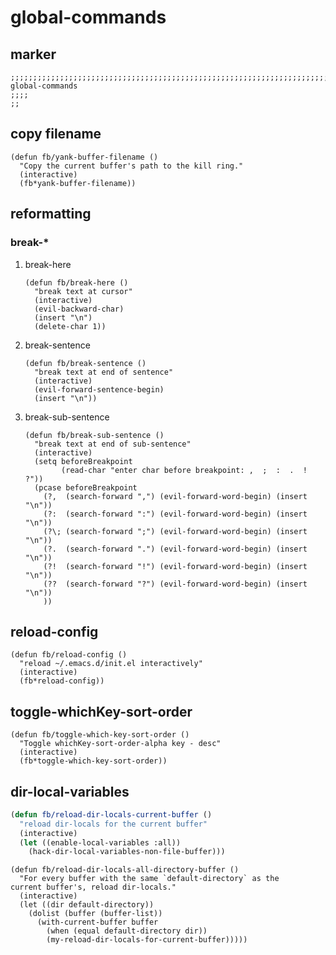 * global-commands
** marker
#+begin_src elisp
  ;;;;;;;;;;;;;;;;;;;;;;;;;;;;;;;;;;;;;;;;;;;;;;;;;;;;;;;;;;;;;;;;;;;;;;;;;;;;;;;;;;;;;;;;;;;;;;;;;;;;; global-commands
  ;;;;
  ;;
#+end_src
** copy filename
#+begin_src elisp
  (defun fb/yank-buffer-filename ()
    "Copy the current buffer's path to the kill ring."
    (interactive)
    (fb*yank-buffer-filename))
#+end_src
** reformatting
*** break-*
**** break-here
#+begin_src elisp
    (defun fb/break-here ()
      "break text at cursor"
      (interactive)
      (evil-backward-char)
      (insert "\n")
      (delete-char 1))
#+end_src
**** break-sentence
#+begin_src elisp
        (defun fb/break-sentence ()
          "break text at end of sentence"
          (interactive)
          (evil-forward-sentence-begin)
          (insert "\n"))
#+end_src
**** break-sub-sentence
#+begin_src elisp
          (defun fb/break-sub-sentence ()
            "break text at end of sub-sentence"
            (interactive)
            (setq beforeBreakpoint
                  (read-char "enter char before breakpoint: ,  ;  :  .  !  ?"))
            (pcase beforeBreakpoint
              (?,  (search-forward ",") (evil-forward-word-begin) (insert "\n"))
              (?:  (search-forward ":") (evil-forward-word-begin) (insert "\n"))
              (?\; (search-forward ";") (evil-forward-word-begin) (insert "\n"))
              (?.  (search-forward ".") (evil-forward-word-begin) (insert "\n"))
              (?!  (search-forward "!") (evil-forward-word-begin) (insert "\n"))
              (??  (search-forward "?") (evil-forward-word-begin) (insert "\n"))
              ))
#+end_src
** reload-config
#+begin_src elisp
(defun fb/reload-config ()
  "reload ~/.emacs.d/init.el interactively"
  (interactive)
  (fb*reload-config))
#+end_src
** toggle-whichKey-sort-order
#+begin_src elisp
  (defun fb/toggle-which-key-sort-order ()
    "Toggle whichKey-sort-order-alpha key - desc"
    (interactive)
    (fb*toggle-which-key-sort-order))
#+end_src
** dir-local-variables
#+begin_src emacs-lisp
  (defun fb/reload-dir-locals-current-buffer ()
    "reload dir-locals for the current buffer"
    (interactive)
    (let ((enable-local-variables :all))
      (hack-dir-local-variables-non-file-buffer)))
#+end_src
#+begin_src elisp
  (defun fb/reload-dir-locals-all-directory-buffer ()
    "For every buffer with the same `default-directory` as the
  current buffer's, reload dir-locals."
    (interactive)
    (let ((dir default-directory))
      (dolist (buffer (buffer-list))
        (with-current-buffer buffer
          (when (equal default-directory dir))
          (my-reload-dir-locals-for-current-buffer)))))
#+end_src
